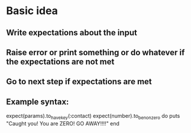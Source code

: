 * Basic idea
** Write expectations about the input
** Raise error or print something or do whatever if the expectations are not met
** Go to next step if expectations are met
** Example syntax: 
   expect(params).to_have_key(:contact)
   expect(number).to_be_non_zero do 
     puts "Caught you! You are ZERO! GO AWAY!!!!"
   end
